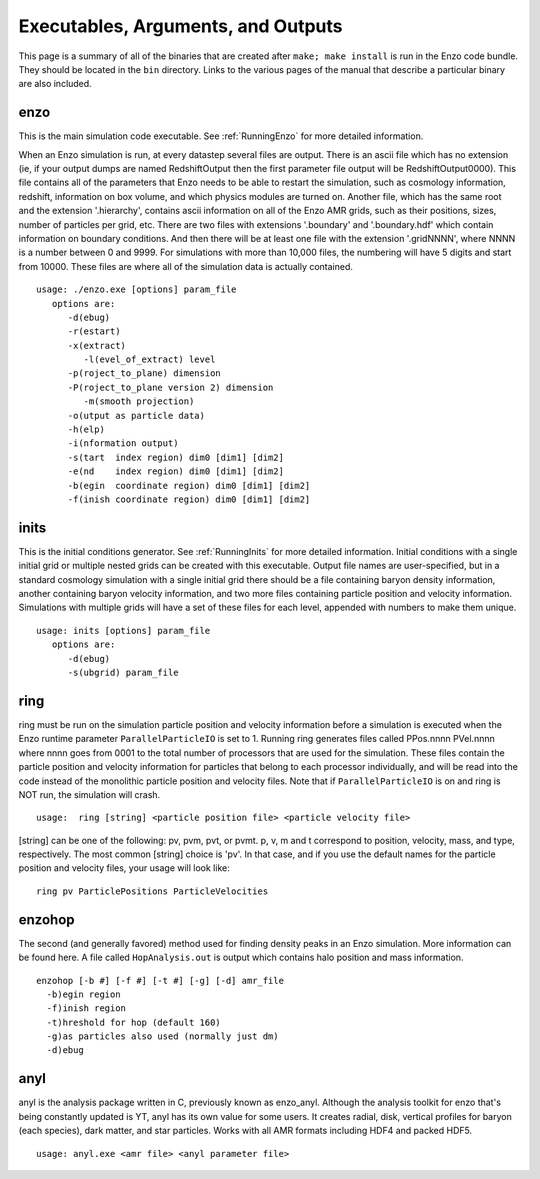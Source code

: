 .. _ExecutablesArgumentsOutputs:

Executables, Arguments, and Outputs
===================================

This page is a summary of all of the binaries that are created
after ``make; make install`` is run in the Enzo code bundle. They
should be located in the ``bin`` directory. Links to the various pages
of the manual that describe a particular binary are also included.

enzo
----

This is the main simulation code executable. See :ref:`RunningEnzo`
for more detailed information.

When an Enzo simulation is run, at every datastep several files are
output. There is an ascii file which has no extension (ie, if your
output dumps are named RedshiftOutput then the first parameter file
output will be RedshiftOutput0000). This file contains all of the
parameters that Enzo needs to be able to restart the simulation,
such as cosmology information, redshift, information on box volume,
and which physics modules are turned on. Another file, which has
the same root and the extension '.hierarchy', contains ascii
information on all of the Enzo AMR grids, such as their positions,
sizes, number of particles per grid, etc. There are two files with
extensions '.boundary' and '.boundary.hdf' which contain
information on boundary conditions. And then there will be at least
one file with the extension '.gridNNNN', where NNNN is a number
between 0 and 9999. For simulations with more than 10,000 files,
the numbering will have 5 digits and start from 10000. These files
are where all of the simulation data is actually contained.

::

   usage: ./enzo.exe [options] param_file
      options are:
         -d(ebug)
         -r(estart)
         -x(extract)
            -l(evel_of_extract) level
         -p(roject_to_plane) dimension
         -P(roject_to_plane version 2) dimension
            -m(smooth projection)
         -o(utput as particle data)
         -h(elp)
         -i(nformation output)
         -s(tart  index region) dim0 [dim1] [dim2]
         -e(nd    index region) dim0 [dim1] [dim2]
         -b(egin  coordinate region) dim0 [dim1] [dim2]
         -f(inish coordinate region) dim0 [dim1] [dim2]

inits
-----

This is the initial conditions generator. See :ref:`RunningInits` for more
detailed information. Initial conditions with a single initial grid or multiple
nested grids can be created with this executable.  Output file names are
user-specified, but in a standard cosmology simulation with a single initial
grid there should be a file containing baryon density information, another
containing baryon velocity information, and two more files containing particle
position and velocity information. Simulations with multiple grids will have a
set of these files for each level, appended with numbers to make them unique.

::

    usage: inits [options] param_file
       options are:
          -d(ebug)
          -s(ubgrid) param_file


.. _ring:

ring
----

ring must be run on the simulation particle position and velocity
information before a simulation is executed when the Enzo runtime parameter
``ParallelParticleIO`` is set to 1. Running ring generates files called
PPos.nnnn PVel.nnnn where nnnn goes from 0001 to the total number
of processors that are used for the simulation. These files contain
the particle position and velocity information for particles that
belong to each processor individually, and will be read into the
code instead of the monolithic particle position and velocity
files. Note that if ``ParallelParticleIO`` is on and ring is NOT run,
the simulation will crash.

::

    usage:  ring [string] <particle position file> <particle velocity file>

[string] can be one of the following: pv, pvm, pvt, or pvmt. p, v,
m and t correspond to position, velocity, mass, and type,
respectively. The most common [string] choice is 'pv'.
In that case, and if you use the default names for
the particle position and velocity files, your usage will look
like:

::

    ring pv ParticlePositions ParticleVelocities



enzohop
-------

The second (and generally favored) method used for finding density peaks in an
Enzo simulation. More information can be found here. A file called
``HopAnalysis.out`` is output which contains halo position and mass
information.

::

    enzohop [-b #] [-f #] [-t #] [-g] [-d] amr_file
      -b)egin region
      -f)inish region
      -t)hreshold for hop (default 160)
      -g)as particles also used (normally just dm)
      -d)ebug

anyl
----

anyl is the analysis package written in C, previously known as enzo\_anyl.
Although the analysis toolkit for enzo that's being constantly updated is YT,
anyl has its own value for some users. It creates radial, disk, vertical
profiles for baryon (each species), dark matter, and star particles. Works with
all AMR formats including HDF4 and packed HDF5.

::

    usage: anyl.exe <amr file> <anyl parameter file>


